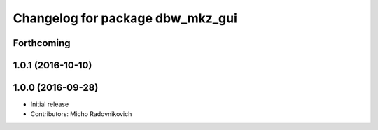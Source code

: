 ^^^^^^^^^^^^^^^^^^^^^^^^^^^^^^^^^
Changelog for package dbw_mkz_gui
^^^^^^^^^^^^^^^^^^^^^^^^^^^^^^^^^

Forthcoming
-----------

1.0.1 (2016-10-10)
------------------

1.0.0 (2016-09-28)
------------------
* Initial release
* Contributors: Micho Radovnikovich
